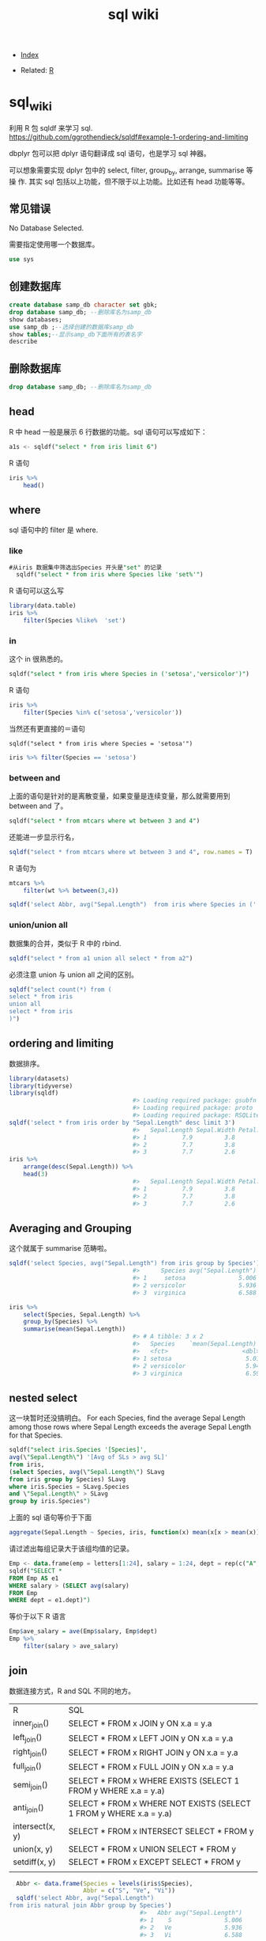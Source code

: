 #+TITLE: sql wiki
#+DESCRIPTION:
#+KEYWORDS:
#+STARTUP:  content

- [[wiki:index][Index]]

- Related: [[wiki:R_WIKI][R]]

* sql_wiki

利用 R 包 sqldf 来学习 sql.
https://github.com/ggrothendieck/sqldf#example-1-ordering-and-limiting

dbplyr 包可以把 dplyr 语句翻译成 sql 语句，也是学习 sql 神器。

可以想象需要实现 dplyr 包中的 select, filter, group_by, arrange, summarise 等操
作. 其实 sql 包括以上功能，但不限于以上功能。比如还有 head 功能等等。

** 常见错误
No Database Selected.

需要指定使用哪一个数据库。
#+begin_src sql
  use sys
#+end_src

** 创建数据库

   #+begin_src sql
     create database samp_db character set gbk;
     drop database samp_db; --删除库名为samp_db
     show databases;
     use samp_db ;--选择创建的数据库samp_db
     show tables;--显示samp_db下面所有的表名字
     describe      
   #+end_src

** 删除数据库

   #+begin_src sql
     drop database samp_db; --删除库名为samp_db
   #+end_src

** head 
R 中 head 一般是展示 6 行数据的功能。sql 语句可以写成如下： 

#+begin_src sql
  a1s <- sqldf("select * from iris limit 6")  
#+end_src

R 语句

#+begin_src R :results output graphics :file fig_1.png :exports both 
  iris %>%
      head()
#+end_src

** where
sql 语句中的 filter 是 where.
*** like
#+begin_src sql
#从iris 数据集中筛选出Species 开头是"set" 的记录
  sqldf("select * from iris where Species like 'set%'")  
#+end_src

R 语句可以这么写

#+begin_src R :results output graphics :file fig_1.png :exports both 
  library(data.table)
  iris %>% 
      filter(Species %like%  'set')  
#+end_src
*** in
这个 in 很熟悉的。
    #+begin_src sql
      sqldf("select * from iris where Species in ('setosa','versicolor')")      
    #+end_src

R 语句

#+begin_src R :results output graphics :file fig_1.png :exports both 
  iris %>% 
      filter(Species %in% c('setosa','versicolor'))  
#+end_src

当然还有更直接的＝语句

#+begin_src 
  sqldf("select * from iris where Species = 'setosa'")
#+end_src

#+begin_src R :results output graphics :file fig_1.png :exports both 
  iris %>% filter(Species == 'setosa')  
#+end_src



*** between and 
上面的语句是针对的是离散变量，如果变量是连续变量，那么就需要用到 between and 了。
#+begin_src sql
  sqldf("select * from mtcars where wt between 3 and 4")  
#+end_src

还能进一步显示行名，
#+begin_src R :results output graphics :file fig_1.png :exports both 
  sqldf("select * from mtcars where wt between 3 and 4", row.names = T)  
#+end_src


R 语句为

#+begin_src R :results output graphics :file fig_1.png :exports both 
  mtcars %>% 
      filter(wt %>% between(3,4))  
#+end_src


   #+begin_src R :results output graphics :file fig_1.png :exports both 
     sqldf('select Abbr, avg("Sepal.Length")  from iris where Species in ('','') by Species')
   #+end_src

*** union/union all
数据集的合并，类似于 R 中的 rbind.

    #+begin_src R :results output graphics :file fig_1.png :exports both 
      sqldf("select * from a1 union all select * from a2")      
    #+end_src

必须注意 union 与 union all 之间的区别。

    #+begin_src R :results output graphics :file fig_1.png :exports both 
      sqldf("select count(*) from (
      select * from iris 
      union all
      select * from iris
      )")      
    #+end_src

** ordering and limiting
数据排序。
   #+begin_src R :results output graphics :file fig_1.png :exports both 
     library(datasets)
     library(tidyverse)
     library(sqldf)
                                        #> Loading required package: gsubfn
                                        #> Loading required package: proto
                                        #> Loading required package: RSQLite
     sqldf('select * from iris order by "Sepal.Length" desc limit 3')
                                        #>   Sepal.Length Sepal.Width Petal.Length Petal.Width   Species
                                        #> 1          7.9         3.8          6.4         2.0 virginica
                                        #> 2          7.7         3.8          6.7         2.2 virginica
                                        #> 3          7.7         2.6          6.9         2.3 virginica
     iris %>% 
         arrange(desc(Sepal.Length)) %>% 
         head(3)
                                        #>   Sepal.Length Sepal.Width Petal.Length Petal.Width   Species
                                        #> 1          7.9         3.8          6.4         2.0 virginica
                                        #> 2          7.7         3.8          6.7         2.2 virginica
                                        #> 3          7.7         2.6          6.9         2.3 virginica 
   #+end_src
** Averaging and Grouping
这个就属于 summarise 范畴啦。

   #+begin_src R :results output graphics :file fig_1.png :exports both 
     sqldf('select Species, avg("Sepal.Length") from iris group by Species')
                                        #>      Species avg("Sepal.Length")
                                        #> 1     setosa               5.006
                                        #> 2 versicolor               5.936
                                        #> 3  virginica               6.588

     iris %>% 
         select(Species, Sepal.Length) %>% 
         group_by(Species) %>% 
         summarise(mean(Sepal.Length))
                                        #> # A tibble: 3 x 2
                                        #>   Species    `mean(Sepal.Length)`
                                        #>   <fct>                     <dbl>
                                        #> 1 setosa                     5.01
                                        #> 2 versicolor                 5.94
                                        #> 3 virginica                  6.59     
   #+end_src
** nested select
这一块暂时还没搞明白。
 For each Species, find the average Sepal Length among those rows where Sepal Length exceeds the average Sepal Length for that Species. 
#+begin_src sql
  sqldf("select iris.Species '[Species]', 
  avg(\"Sepal.Length\") '[Avg of SLs > avg SL]'
  from iris, 
  (select Species, avg(\"Sepal.Length\") SLavg 
  from iris group by Species) SLavg
  where iris.Species = SLavg.Species
  and \"Sepal.Length\" > SLavg
  group by iris.Species")  
#+end_src

上面的 sql 语句等价于下面
   #+begin_src R :results output graphics :file fig_1.png :exports both 
     aggregate(Sepal.Length ~ Species, iris, function(x) mean(x[x > mean(x)]))
   #+end_src

请过滤出每组记录大于该组均值的记录。
   #+begin_src sql
     Emp <- data.frame(emp = letters[1:24], salary = 1:24, dept = rep(c("A", "B", "C"), each = 8))
     sqldf("SELECT *
     FROM Emp AS e1
     WHERE salary > (SELECT avg(salary)
     FROM Emp
     WHERE dept = e1.dept)")     
   #+end_src

等价于以下 R 语言

#+begin_src R :results output graphics :file fig_1.png :exports both 
  Emp$ave_salary = ave(Emp$salary, Emp$dept)
  Emp %>% 
      filter(salary > ave_salary)  
#+end_src

** join
数据连接方式，R and SQL 不同的地方。
| R               | SQL                                                                |
| inner_join()    | SELECT * FROM x JOIN y ON x.a = y.a                                |
| left_join()     | SELECT * FROM x LEFT JOIN y ON x.a = y.a                           |
| right_join()    | SELECT * FROM x RIGHT JOIN y ON x.a = y.a                          |
| full_join()     | SELECT * FROM x FULL JOIN y ON x.a = y.a                           |
| semi_join()     | SELECT * FROM x WHERE EXISTS (SELECT 1 FROM y WHERE x.a = y.a)     |
| anti_join()     | SELECT * FROM x WHERE NOT EXISTS (SELECT 1 FROM y WHERE x.a = y.a) |
| intersect(x, y) | SELECT * FROM x INTERSECT SELECT * FROM y                          |
| union(x, y)     | SELECT * FROM x UNION SELECT * FROM y                              |
| setdiff(x, y)   | SELECT * FROM x EXCEPT SELECT * FROM y                             |
|                 |                                                                    |
   #+begin_src R :results output graphics :file fig_1.png :exports both 
     Abbr <- data.frame(Species = levels(iris$Species), 
                        Abbr = c("S", "Ve", "Vi"))
     sqldf('select Abbr, avg("Sepal.Length") 
   from iris natural join Abbr group by Species')
                                        #>   Abbr avg("Sepal.Length")
                                        #> 1    S               5.006
                                        #> 2   Ve               5.936
                                        #> 3   Vi               6.588

     iris %>% 
         inner_join(Abbr, by = "Species") %>% 
         group_by(Species) %>% 
         summarise(mean(Sepal.Length))
                                        #> Warning: Column `Species` joining factor and character vector, coercing
                                        #> into character vector
                                        #> # A tibble: 3 x 2
                                        #>   Species    `mean(Sepal.Length)`
                                        #>   <chr>                     <dbl>
                                        #> 1 setosa                     5.01
                                        #> 2 versicolor                 5.94
                                        #> 3 virginica                  6.59     
   #+end_src

   #+begin_src R :results output graphics :file fig_1.png :exports both 
SNP1x <-
  structure(list(Animal = c(194073197L, 194073197L, 194073197L, 
                            194073197L, 194073197L), Marker = structure(1:5, .Label = c("P1001", 
                                                                                        "P1002", "P1004", "P1005", "P1006", "P1007"), class = "factor"), 
                 x = c(2L, 1L, 2L, 0L, 2L)), .Names = c("Animal", "Marker", 
                                                        "x"), row.names = c("3213", "1295", "915", "2833", "1487"), class = "data.frame")

SNP4 <- 
  structure(list(Animal = c(194073197L, 194073197L, 194073197L, 
                            194073197L, 194073197L, 194073197L), Marker = structure(1:6, .Label = c("P1001", 
                                                                                                    "P1002", "P1004", "P1005", "P1006", "P1007"), class = "factor"), 
                 Y = c(0.021088, 0.021088, 0.021088, 0.021088, 0.021088, 0.021088
                 )), .Names = c("Animal", "Marker", "Y"), class = "data.frame", row.names = c("3213", 
                                                                                              "1295", "915", "2833", "1487", "1885"))
sqldf("select * from SNP4 left join SNP1x using (Animal, Marker) limit 5")
#>      Animal Marker       Y x
#> 1 194073197  P1001 0.02109 2
#> 2 194073197  P1002 0.02109 1
#> 3 194073197  P1004 0.02109 2
#> 4 194073197  P1005 0.02109 0
#> 5 194073197  P1006 0.02109 2     
   #+end_src

** inner_join
在 flights 数据集中，对 year,group 进行分组，筛选出大于均值 dep_time 的记录。

   #+begin_src R :results output graphics :file fig_1.png :exports both 
     flights %>% 
         group_by(year,month) %>% 
         select(dep_time) %>% 
         inner_join(flights %>% 
                    group_by(year,month) %>% 
                    summarise(mean(dep_time))) %>% 
         filter(dep_time > `mean(dep_time)`)     
   #+end_src

   #+begin_src sql
     <SQL>
     SELECT *
     FROM (SELECT `LHS`.`year` AS `year`, `LHS`.`month` AS `month`, `LHS`.`dep_time` AS `dep_time`, `RHS`.`mean(dep_time)` AS `mean(dep_time)`
     FROM (SELECT `year`, `month`, `dep_time`
     FROM `nycflights13::flights`) AS `LHS`
     INNER JOIN (SELECT `year`, `month`, AVG(`dep_time`) AS `mean(dep_time)`
     FROM `nycflights13::flights`
     GROUP BY `year`, `month`) AS `RHS`
     ON (`LHS`.`year` = `RHS`.`year` AND `LHS`.`month` = `RHS`.`month`)
     )
     WHERE (`dep_time` > `mean(dep_time)`)     
   #+end_src

** 插入变量
用$ 可以插入变量。

   #+begin_src R :results output graphics :file fig_1.png :exports both 
     minSL <- 7
     limit <- 3
     species <- "virginica"
     fn$sqldf("select * from iris where \"Sepal.Length\" > $minSL and species = '$species' limit $limit")
                                        #>   Sepal.Length Sepal.Width Petal.Length Petal.Width   Species
                                        #> 1          7.1         3.0          5.9         2.1 virginica
                                        #> 2          7.6         3.0          6.6         2.1 virginica
                                        #> 3          7.3         2.9          6.3         1.8 virginica     
   #+end_src

** summarise
*** count
计数
   #+begin_src R :results output graphics :file fig_1.png :exports both 
     sqldf("select count(*) from iris")     
   #+end_src

*** mean/var
   #+begin_src R :results output graphics :file fig_1.png :exports both 
     sqldf("select avg(demand) mean, variance(demand) var from BOD")
      #>    mean   var
                                        #> 1 14.83 21.44     
   #+end_src

   #+begin_src R :results output graphics :file fig_1.png :exports both 
     flights %>% 
         group_by(year,month) %>% 
         summarise(mean(dep_time)) %>% 
         show_query()    
   #+end_src

上面 dplyr 语句 sql 写法是：
   #+begin_src 
    <SQL>
SELECT `year`, `month`, AVG(`dep_time`) AS `mean(dep_time)`
FROM `nycflights13::flights`
GROUP BY `year`, `month` 
   #+end_src
